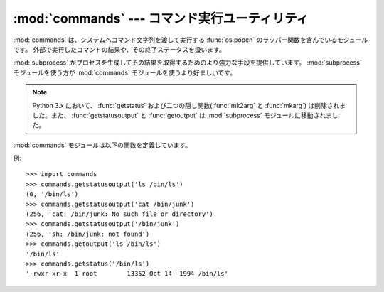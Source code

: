 
:mod:`commands` --- コマンド実行ユーティリティ
==============================================

.. module:: commands
   :platform: Unix
   :synopsis: 外部コマンドを実行するためのユーティリティです。
.. sectionauthor:: Sue Williams <sbw@provis.com>


:mod:`commands` は、システムへコマンド文字列を渡して実行する
:func:`os.popen` のラッパー関数を含んでいるモジュールです。
外部で実行したコマンドの結果や、その終了ステータスを扱います。

:mod:`subprocess` がプロセスを生成してその結果を取得するためのより強力な\
手段を提供しています。 :mod:`subprocess` モジュールを使う方が :mod:`commands`
モジュールを使うより好ましいです。

.. note::

   Python 3.x において、 :func:`getstatus` および二つの隠し関数(:func:`mk2arg` と
   :func:`mkarg`) は削除されました。また、 :func:`getstatusoutput` と
   :func:`getoutput` は :mod:`subprocess` モジュールに移動されました。

:mod:`commands` モジュールは以下の関数を定義しています。


.. function:: getstatusoutput(cmd)

   文字列 *cmd* を :func:`os.popen` を使いシェル上で実行し、
   タプル ``(status, output)`` を返します。
   実際には ``{ cmd; } 2>&1`` と実行されるため、標準出力とエラー出力が混合されます。
   また、出力の最後の改行文字は取り除かれます。
   コマンドの終了ステータスはC言語関数の :cfunc:`wait` の規則に従って\
   解釈することができます。


.. function:: getoutput(cmd)

   :func:`getstatusoutput` に似ていますが、終了ステータスは無視され、\
   コマンドの出力のみを返します。


.. function:: getstatus(file)

   ``ls -ld file`` の出力を文字列で返します。
   この関数は :func:`getoutput` を使い、引数内の
   バックスラッシュ記号「\\」とドル記号「$」を適切にエスケープします。

   .. deprecated:: 2.6
      この関数は明らかでないですし役立たずです。名前も :func:`getstatusoutput`
      の前では誤解を招くものです。


例::

   >>> import commands
   >>> commands.getstatusoutput('ls /bin/ls')
   (0, '/bin/ls')
   >>> commands.getstatusoutput('cat /bin/junk')
   (256, 'cat: /bin/junk: No such file or directory')
   >>> commands.getstatusoutput('/bin/junk')
   (256, 'sh: /bin/junk: not found')
   >>> commands.getoutput('ls /bin/ls')
   '/bin/ls'
   >>> commands.getstatus('/bin/ls')
   '-rwxr-xr-x  1 root        13352 Oct 14  1994 /bin/ls'


.. seealso::

   :mod:`subprocess` モジュール
      サブプロセスの生成と管理のためのモジュール。
